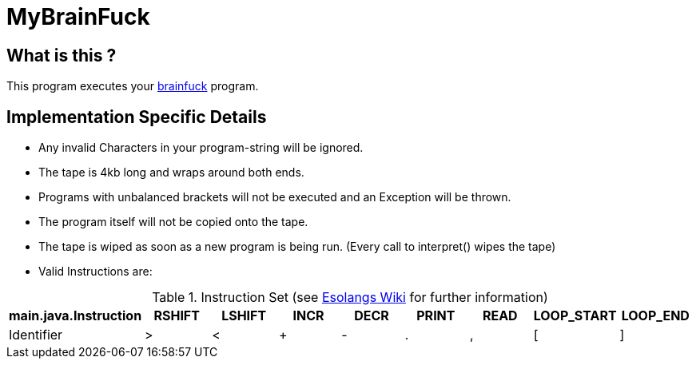 = MyBrainFuck


== What is this ?
This program executes your https://esolangs.org/wiki/Brainfuck[brainfuck] program.

== Implementation Specific Details

- Any invalid Characters in your program-string will be ignored.
- The tape is 4kb long and wraps around both ends.
- Programs with unbalanced brackets will not be executed and an Exception will be thrown.
- The program itself will not be copied onto the tape.
- The tape is wiped as soon as a new program is being run. (Every call to interpret() wipes the tape)
- Valid Instructions are:

.Instruction Set (see https://esolangs.org/wiki/Brainfuck#Language_overview[Esolangs Wiki] for further information)
|===
|main.java.Instruction|RSHIFT |LSHIFT |INCR |DECR |PRINT |READ |LOOP_START |LOOP_END

|Identifier
|>
|<
|+
|-
|.
|,
|[
|]
|===
